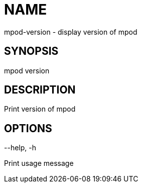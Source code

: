 = NAME
mpod-version - display version of mpod

== SYNOPSIS
mpod version

== DESCRIPTION
Print version of mpod

== OPTIONS
--help, -h

Print usage message
